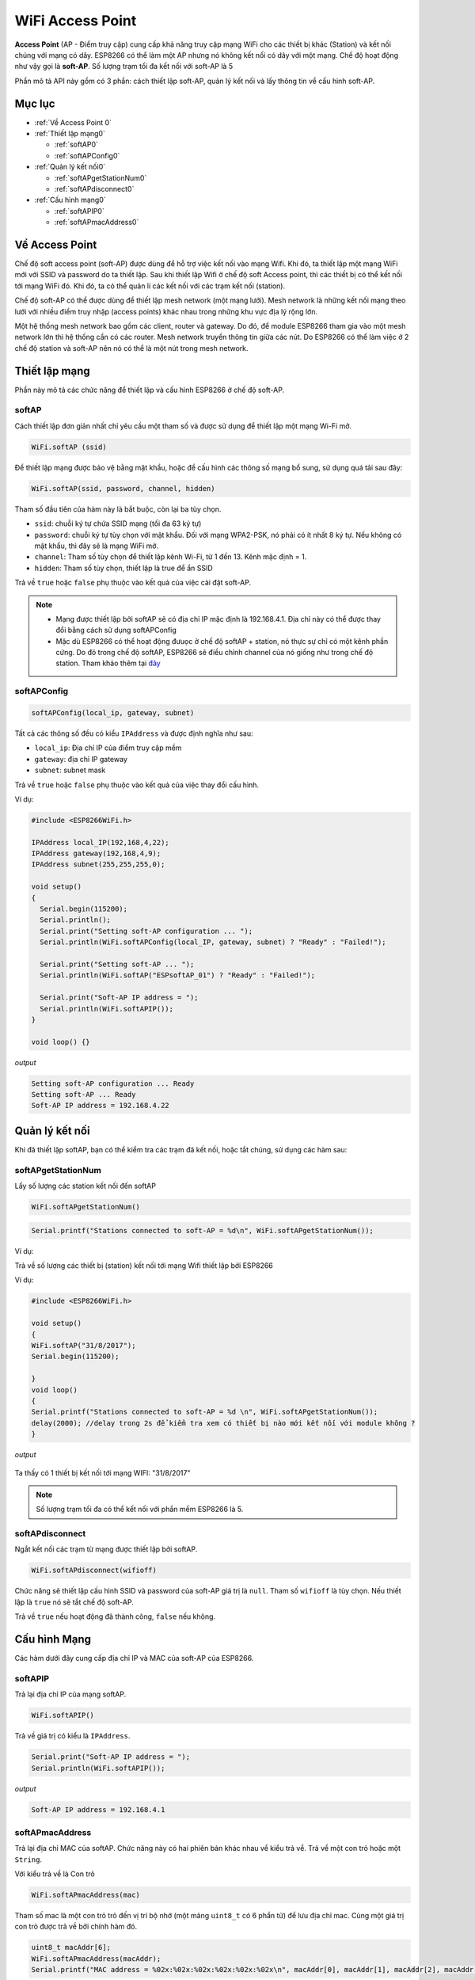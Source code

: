 WiFi Access Point
=================

**Access Point** (AP - Điểm truy cập) cung cấp khả năng truy cập mạng WiFi cho các thiết bị khác (Station) và kết nối chúng với mạng có dây. ESP8266 có thể làm một AP nhưng nó không kết nối có dây với một mạng. Chế độ hoạt động như vậy gọi là **soft-AP**. Số lượng trạm tối đa kết nối với soft-AP là 5

.. image::  ../_static/wifi/esp8266-soft-access-point.png

Phần mô tả API này gồm có 3 phần: cách thiết lập soft-AP, quản lý kết nối và lấy thông tin về cấu hình soft-AP.

Mục lục
--------

* :ref:`Về Access Point 0` 

* :ref:`Thiết lập mạng0` 

  - :ref:`softAP0` 
  - :ref:`softAPConfig0` 

* :ref:`Quản lý kết nối0` 

  - :ref:`softAPgetStationNum0` 
  - :ref:`softAPdisconnect0` 
  
* :ref:`Cấu hình mạng0` 

  - :ref:`softAPIP0` 
  - :ref:`softAPmacAddress0` 

.. _Về Access Point 0:

Về Access Point
---------------

Chế độ soft access point (soft-AP) được dùng để hỗ trợ việc kết nối vào mạng Wifi. Khi đó, ta thiết lập một mạng WiFi mới với SSID và password do ta thiết lập. Sau khi thiết lập Wifi ở chế độ soft Access point, thì các thiết bị có thể kết nối tới mạng WiFi đó. Khi đó, ta có thể quản lí các kết nối với các trạm kết nối (station).

Chế độ soft-AP có thể được dùng để thiết lập mesh network (một mạng lưới). Mesh network là những kết nối mạng theo lưới với nhiều điểm truy nhập (access points) khác nhau trong những khu vực địa lý rộng lớn.

Một hệ thống mesh network bao gồm các client, router và gateway. Do đó, để module ESP8266 tham gia vào một mesh network lớn thì hệ thống cần có các router. Mesh network truyền thông tin giữa các nút. Do ESP8266 có thể làm việc ở 2 chế độ station và soft-AP nên nó có thể là một nút trong mesh network.

.. _Thiết lập mạng0:

Thiết lập mạng
--------------

Phần này mô tả các chức năng để thiết lập và cấu hình ESP8266 ở chế độ soft-AP.

.. _softAP0:

softAP
~~~~~~

Cách thiết lập đơn giản nhất chỉ yêu cầu một tham số và được sử dụng để thiết lập một mạng Wi-Fi mở.

.. code:: cpp

     WiFi.softAP (ssid)

Để thiết lập mạng được bảo vệ bằng mật khẩu, hoặc để cấu hình các thông số mạng bổ sung, sử dụng quá tải sau đây:

.. code:: cpp

     WiFi.softAP(ssid, password, channel, hidden)

Tham số đầu tiên của hàm này là bắt buộc, còn lại ba tùy chọn.

* ``ssid``: chuỗi ký tự chứa SSID mạng (tối đa 63 ký tự)
* ``password``: chuỗi ký tự tùy chọn với mật khẩu. Đối với mạng WPA2-PSK, nó phải có ít nhất 8 ký tự. Nếu không có mật khẩu, thì đây sẽ là mạng WiFi mở.
* ``channel``: Tham số tùy chọn để thiết lập kênh Wi-Fi, từ 1 đến 13. Kênh mặc định = 1.
* ``hidden``: Tham số tùy chọn, thiết lập là true để ẩn SSID

Trả về ``true`` hoặc ``false`` phụ thuộc vào kết quả của việc cài đặt soft-AP.

.. note::
    
    * Mạng được thiết lập bởi softAP sẽ có địa chỉ IP mặc định là 192.168.4.1. Địa chỉ này có thể được thay đổi bằng cách sử dụng softAPConfig
    * Mặc dù ESP8266 có thể hoạt động đưuọc ở chế độ softAP + station, nó thực sự chỉ có một kênh phần cứng. Do đó trong chế độ softAP, ESP8266 sẽ điều chỉnh channel của nó giống như trong chế độ station. Tham khảo thêm tại `đây <http://bbs.espressif.com/viewtopic.php?f=10&t=324>`_

.. _softAPConfig0:

softAPConfig
~~~~~~~~~~~~~~~
.. code:: cpp

     softAPConfig(local_ip, gateway, subnet)

Tất cả các thông số đều có kiểu ``IPAddress`` và được định nghĩa như sau:

* ``local_ip``: Địa chỉ IP của điểm truy cập mềm
* ``gateway``: địa chỉ IP gateway
* ``subnet``: subnet mask

Trả về ``true`` hoặc ``false`` phụ thuộc vào kết quả của việc thay đổi cấu hình.

Ví dụ:

.. code-block:: cpp

 #include <ESP8266WiFi.h>
 
 IPAddress local_IP(192,168,4,22);
 IPAddress gateway(192,168,4,9);
 IPAddress subnet(255,255,255,0);

 void setup()
 {
   Serial.begin(115200);
   Serial.println();
   Serial.print("Setting soft-AP configuration ... ");
   Serial.println(WiFi.softAPConfig(local_IP, gateway, subnet) ? "Ready" : "Failed!");

   Serial.print("Setting soft-AP ... ");
   Serial.println(WiFi.softAP("ESPsoftAP_01") ? "Ready" : "Failed!");

   Serial.print("Soft-AP IP address = ");
   Serial.println(WiFi.softAPIP());
 }

 void loop() {}

*output*

.. code:: cpp

	Setting soft-AP configuration ... Ready
	Setting soft-AP ... Ready
	Soft-AP IP address = 192.168.4.22

.. _Quản lý kết nối0:	

Quản lý kết nối
----------------

Khi đã thiết lập softAP, bạn có thể kiểm tra các trạm đã kết nối, hoặc tắt chúng, sử dụng các hàm sau:

.. _softAPgetStationNum0:

softAPgetStationNum
~~~~~~~~~~~~~~~~~~~~

Lấy số lượng các station kết nối đến softAP

.. code:: cpp

      WiFi.softAPgetStationNum()

.. code:: cpp

      Serial.printf("Stations connected to soft-AP = %d\n", WiFi.softAPgetStationNum());

Ví dụ:

Trả về số lượng các thiết bị (station) kết nối tới mạng Wifi thiết lập bởi ESP8266

Ví dụ:

.. code-block:: cpp

 #include <ESP8266WiFi.h>

 void setup()
 {
 WiFi.softAP("31/8/2017");
 Serial.begin(115200);

 }
 void loop() 
 {
 Serial.printf("Stations connected to soft-AP = %d \n", WiFi.softAPgetStationNum());
 delay(2000); //delay trong 2s để kiểm tra xem có thiết bị nào mới kết nối với module không ?
 }


*output*

        .. image:: ../_static/wifi/softap-getstationnum.png

Ta thấy có 1 thiết bị kết nối tới mạng WIFI: "31/8/2017"

	
.. note::

 Số lượng trạm tối đa có thể kết nối với phần mềm ESP8266 là 5.

.. _softAPdisconnect0:

softAPdisconnect
~~~~~~~~~~~~~~~~

Ngắt kết nối các trạm từ mạng được thiết lập bởi softAP.

.. code:: cpp

     WiFi.softAPdisconnect(wifioff)

Chức năng sẽ thiết lập cấu hình SSID và password của soft-AP giá trị là ``null``. Tham số ``wifioff`` là tùy chọn. Nếu thiết lập là ``true`` nó sẽ tắt chế độ soft-AP.

Trả về ``true`` nếu hoạt động đã thành công, ``false`` nếu không.

.. _Cấu hình Mạng0:

Cấu hình Mạng
-------------

Các hàm dưới đây cung cấp địa chỉ IP và MAC của soft-AP của ESP8266.

.. _softAPIP0:

softAPIP
~~~~~~~~

Trả lại địa chỉ IP của mạng softAP.

.. code-block:: cpp

     WiFi.softAPIP()

Trả về giá trị có kiểu là ``IPAddress``.

.. code-block:: cpp

	Serial.print("Soft-AP IP address = ");
	Serial.println(WiFi.softAPIP());

*output*

.. code:: cpp

	Soft-AP IP address = 192.168.4.1

.. _softAPmacAddress0:

softAPmacAddress
~~~~~~~~~~~~~~~~

Trả lại địa chỉ MAC của softAP. Chức năng này có hai phiên bản khác nhau về kiểu trả về. Trả về một con trỏ hoặc một ``String``.

Với kiểu trả về là Con trỏ

.. code:: cpp

     WiFi.softAPmacAddress(mac)

Tham số mac là một con trỏ trỏ đến vị trí bộ nhớ (một mảng ``uint8_t`` có 6 phẩn tử) để lưu địa chỉ mac. Cùng một giá trị con trỏ được trả về bởi chính hàm đó.

.. code:: cpp

	 uint8_t macAddr[6];
	 WiFi.softAPmacAddress(macAddr);
	 Serial.printf("MAC address = %02x:%02x:%02x:%02x:%02x:%02x\n", macAddr[0], macAddr[1], macAddr[2], macAddr[3], macAddr[4], macAddr[5]);

*output*

.. code:: cpp

	 MAC address = 5e:cf:7f:8b:10:13

MAC như một ``String``

.. code:: cpp

     WiFi.softAPmacAddress()

Kiểu trả về là một ``String`` chứa địa chỉ MAC của softAP.

.. code:: cpp

	 Serial.printf("MAC address = %s\n", WiFi.softAPmacAddress().c_str());

*output*

.. code:: cpp

	 MAC address = 5E:CF:7F:8B:10:13


